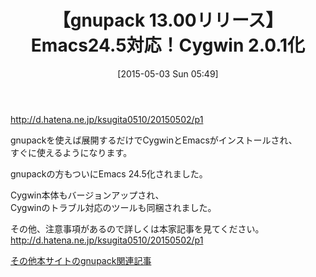 #+BLOG: rubikitch
#+POSTID: 887
#+BLOG: rubikitch
#+DATE: [2015-05-03 Sun 05:49]
#+PERMALINK: gnupack1300
#+OPTIONS: toc:nil num:nil todo:nil pri:nil tags:nil ^:nil \n:t -:nil
#+ISPAGE: nil
#+DESCRIPTION:
# (progn (erase-buffer)(find-file-hook--org2blog/wp-mode))
#+BLOG: rubikitch
#+CATEGORY: リリース情報
#+DESCRIPTION: 展開するだけでEmacs on Cygwinを味わえるgnupackが更新され、Emacs 24.5化されました。
#+TAGS: Emacs 24.5以降
#+begin: org2blog-tags
# content-length: 460
#+HTML: <!-- noindex -->

#+end:
#+TITLE: 【gnupack 13.00リリース】Emacs24.5対応！Cygwin 2.0.1化
http://d.hatena.ne.jp/ksugita0510/20150502/p1

gnupackを使えば展開するだけでCygwinとEmacsがインストールされ、
すぐに使えるようになります。

gnupackの方もついにEmacs 24.5化されました。

Cygwin本体もバージョンアップされ、
Cygwinのトラブル対応のツールも同梱されました。

その他、注意事項があるので詳しくは本家記事を見てください。
http://d.hatena.ne.jp/ksugita0510/20150502/p1

[[http://rubikitch.com/category/gnupack/][その他本サイトのgnupack関連記事]] 
# (progn (forward-line 1)(shell-command "screenshot-time.rb org_template" t))
